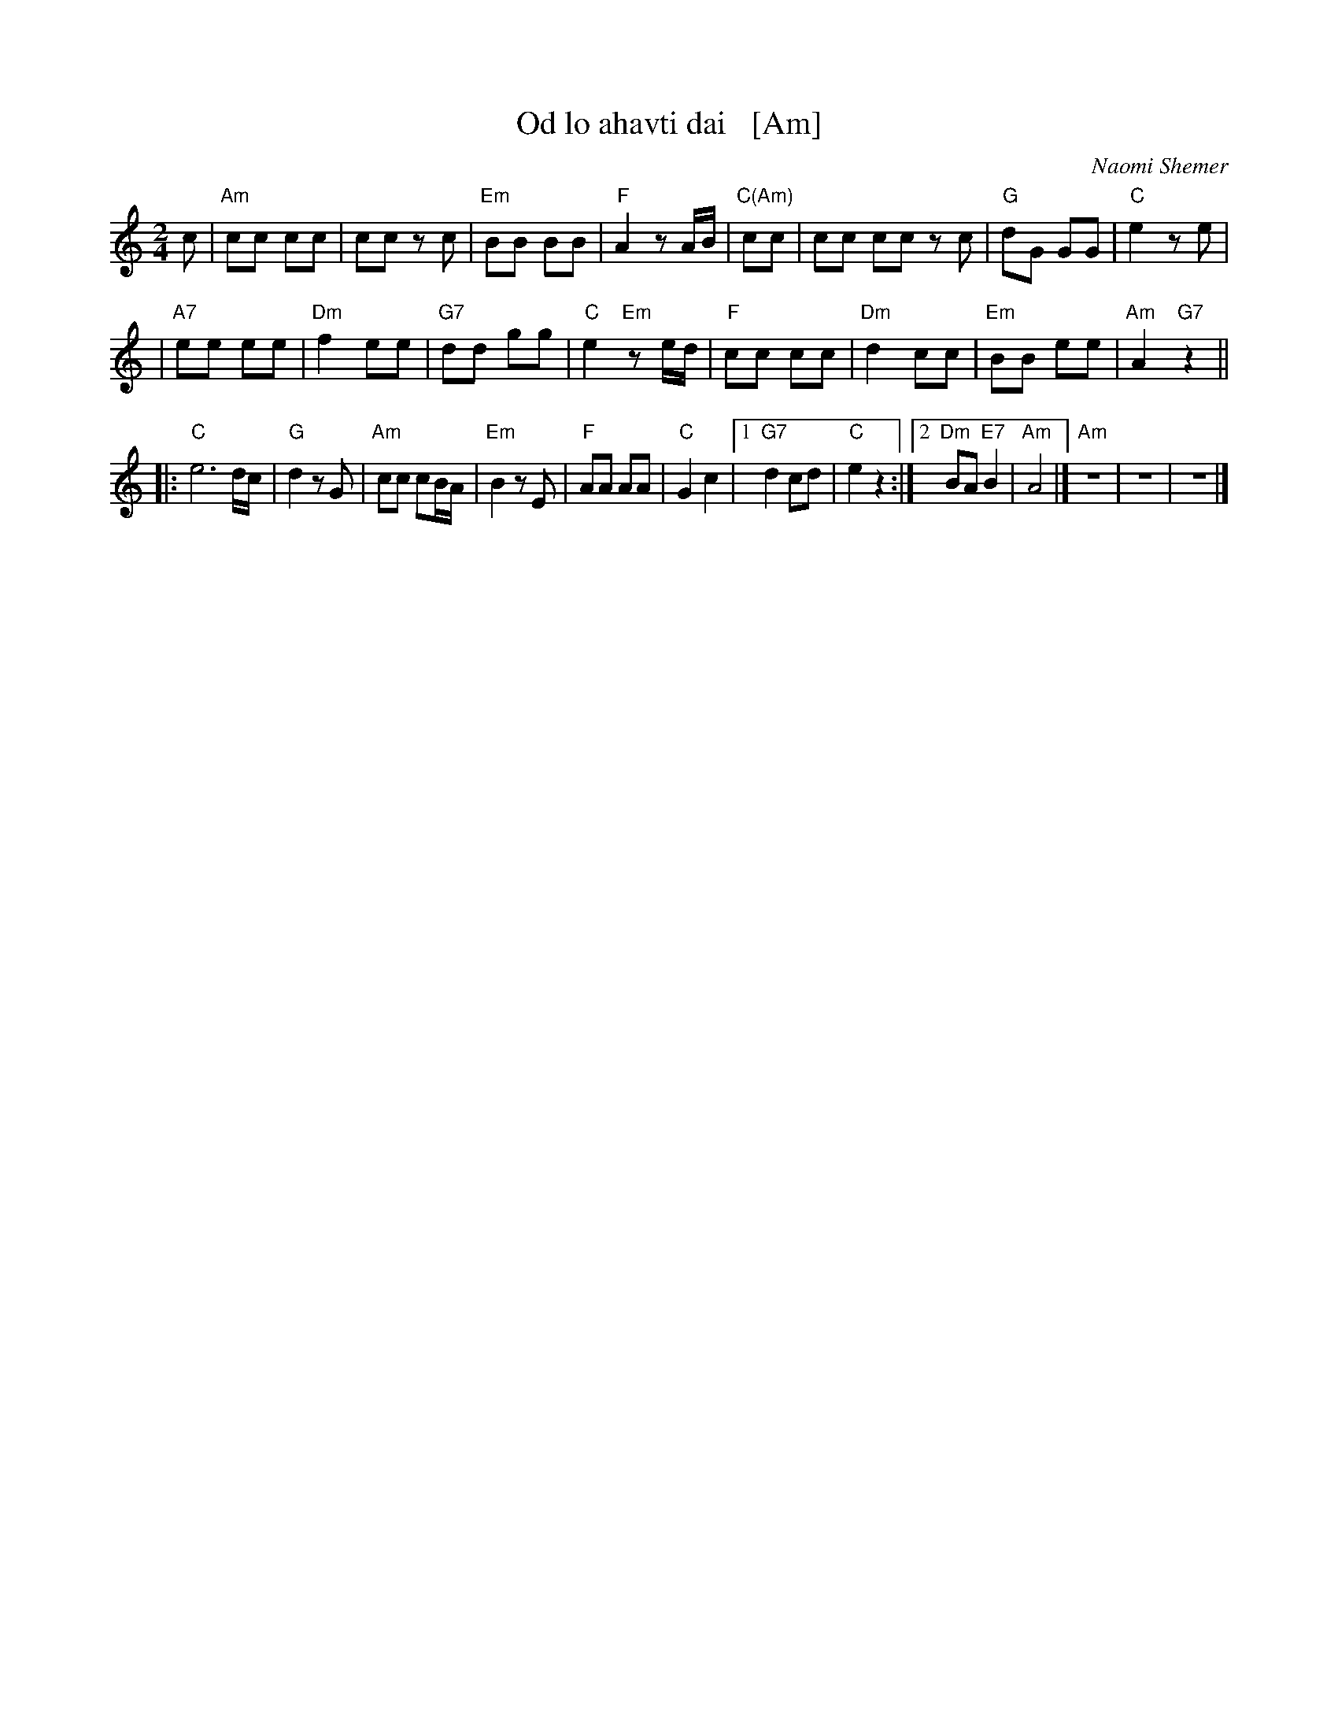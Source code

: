 X: 1
T: Od lo ahavti dai   [Am]
C: Naomi Shemer
M: 2/4
L: 1/8
K: Am
c \
| "Am"cc cc | cc zc \
| "Em"BB BB | "F"A2 zA/B/ \
| "C(Am)"cc | cc cc zc \
| "G"dG GG | "C"e2 ze |
| "A7"ee ee | "Dm"f2 ee \
| "G7"dd gg | "C"e2 "Em"ze/d/ \
| "F"cc cc | "Dm"d2 cc \
| "Em"BB ee | "Am"A2 "G7"z2 ||
|: "C"e6 d/c/ | "G"d2 zG \
| "Am"cc cB/A/ | "Em"B2 zE \
| "F"AA AA | "C"G2 c2 \
|1 "G7"d2 cd | "C"e2 z2 \
:|2 "Dm"BA "E7"B2 | "Am"A4 |]\
"Am"z4 | z4 | z4 |]
